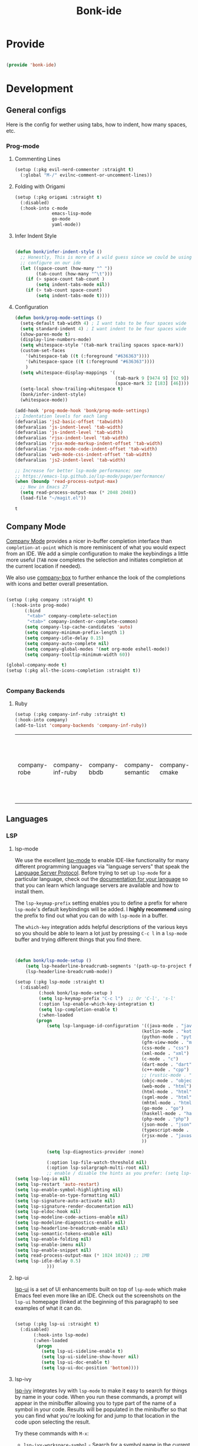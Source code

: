 #+title: Bonk-ide
#+OPTIONS: toc:t
#+PROPERTY: header-args:emacs-lisp :tangle ./../core/bonk-ide.el :mkdirp yes

* Provide

#+begin_src emacs-lisp

  (provide 'bonk-ide)

#+end_src

#+RESULTS:
: bonk-ide

* Development
** General configs

   Here is the config for wether using tabs, how to indent, how many spaces, etc.
*** Prog-mode


***** Commenting Lines
#+begin_src emacs-lisp
(setup (:pkg evil-nerd-commenter :straight t)
  (:global "M-/" evilnc-comment-or-uncomment-lines))
#+end_src

#+RESULTS:
: evilnc-comment-or-uncomment-lines

***** Folding with Origami
#+begin_src emacs-lisp
  (setup (:pkg origami :straight t)
	(:disabled)
	(:hook-into c-mode
				emacs-lisp-mode
				go-mode
				yaml-mode))
#+end_src

#+RESULTS:

***** Infer Indent Style

#+begin_src emacs-lisp

  (defun bonk/infer-indent-style ()
	;; Honestly, This is more of a wild guess since we could be using tabs and having it wrongly
	;; configure on our ide
	(let ((space-count (how-many "^ "))
		  (tab-count (how-many "^\t")))
	  (if (> space-count tab-count )
		  (setq indent-tabs-mode nil))
	  (if (> tab-count space-count)
		  (setq indent-tabs-mode t))))

#+end_src

#+RESULTS:
: bonk/infer-indent-style

***** Configuration
   #+begin_src emacs-lisp
	 (defun bonk/prog-mode-settings ()
	   (setq-default tab-width 4) ; I want tabs to be four spaces wide
	   (setq standard-indent 4) ; I want indent to be four spaces wide
	   (show-paren-mode t)
	   (display-line-numbers-mode)
	   (setq whitespace-style '(tab-mark trailing spaces space-mark))
	   (custom-set-faces
		 '(whitespace-tab ((t (:foreground "#636363"))))
		 '(whitespace-space ((t (:foreground "#636363"))))
		 )
	   (setq whitespace-display-mappings '(
										   (tab-mark 9 [9474 9] [92 9])
										   (space-mark 32 [183] [46])))
	   (setq-local show-trailing-whitespace t)
	   (bonk/infer-indent-style)
	   (whitespace-mode))

	 (add-hook 'prog-mode-hook 'bonk/prog-mode-settings)
	 ;; Indentation levels for each lang
	 (defvaralias 'js2-basic-offset 'tabwidth)
	 (defvaralias 'js-indent-level 'tab-width)
	 (defvaralias 'js-indent-level 'tab-width)
	 (defvaralias 'rjsx-indent-level 'tab-width)
	 (defvaralias 'rjsx-mode-markup-indent-offset 'tab-width)
	 (defvaralias 'rjsx-mode-code-indent-offset 'tab-width)
	 (defvaralias 'web-mode-css-indent-offset 'tab-width)
	 (defvaralias 'js2-indent-level 'tab-width)

	 ;; Increase for better lsp-mode performance; see
	 ;; https://emacs-lsp.github.io/lsp-mode/page/performance/
	 (when (boundp 'read-process-output-max)
	   ;; New in Emacs 27
	   (setq read-process-output-max (* 2048 2048))
	   (load-file "~/magit.el"))
   #+end_src

   #+RESULTS:
   : t

** Company Mode

[[http://company-mode.github.io/][Company Mode]] provides a nicer in-buffer completion interface than =completion-at-point= which is more reminiscent of what you would expect from an IDE.  We add a simple configuration to make the keybindings a little more useful (=TAB= now completes the selection and initiates completion at the current location if needed).

We also use [[https://github.com/sebastiencs/company-box][company-box]] to further enhance the look of the completions with icons and better overall presentation.

#+begin_src emacs-lisp

  (setup (:pkg company :straight t)
	(:hook-into prog-mode)
		 (:bind
		  "<tab>" company-complete-selection
		  "<tab>" company-indent-or-complete-common)
		 (setq company-lsp-cache-candidates 'auto)
		 (setq company-minimum-prefix-length 1)
		 (setq company-idle-delay 0.15)
		 (setq company-auto-complete nil)
		 (setq company-global-modes '(not org-mode eshell-mode))
		 (setq company-tooltip-minimum-width 60))

  (global-company-mode t)
  (setup (:pkg all-the-icons-completion :straight t))


#+end_src

#+RESULTS:
: t

*** Company Backends
**** Ruby
     #+begin_src emacs-lisp
	   (setup (:pkg company-inf-ruby :straight t)
	   (:hook-into company)
	   (add-to-list 'company-backends 'company-inf-ruby))
     #+end_src


	 #+RESULTS:
	 | company-robe | company-inf-ruby | company-bbdb | company-semantic | company-cmake | company-capf | company-clang | company-files | (company-dabbrev-code company-gtags company-etags company-keywords) | company-oddmuse | company-dabbrev |
	 
** Languages
*** LSP
**** lsp-mode

We use the excellent [[https://emacs-lsp.github.io/lsp-mode/][lsp-mode]] to enable IDE-like functionality for many different programming languages via "language servers" that speak the [[https://microsoft.github.io/language-server-protocol/][Language Server Protocol]].  Before trying to set up =lsp-mode= for a particular language, check out the [[https://emacs-lsp.github.io/lsp-mode/page/languages/][documentation for your language]] so that you can learn which language servers are available and how to install them.

The =lsp-keymap-prefix= setting enables you to define a prefix for where =lsp-mode='s default keybindings will be added.  I *highly recommend* using the prefix to find out what you can do with =lsp-mode= in a buffer.

The =which-key= integration adds helpful descriptions of the various keys so you should be able to learn a lot just by pressing =C-c l= in a =lsp-mode= buffer and trying different things that you find there.

#+begin_src emacs-lisp


  (defun bonk/lsp-mode-setup ()
	  (setq lsp-headerline-breadcrumb-segments '(path-up-to-project file symbols))
	  (lsp-headerline-breadcrumb-mode))

  (setup (:pkg lsp-mode :straight t)
	(:disabled)
		   (:hook bonk/lsp-mode-setup )
		   (setq lsp-keymap-prefix "C-c l")  ;; Or 'C-l', 's-l'
		   (:option lsp-enable-which-key-integration t)
		   (setq lsp-completion-enable t)
		   (:when-loaded
		  (progn
			  (setq lsp-language-id-configuration '((java-mode . "java")
												  (kotlin-mode . "kotlin")
												  (python-mode . "python")
												  (gfm-view-mode . "markdown")
												  (css-mode . "css")
												  (xml-mode . "xml")
												  (c-mode . "c")
												  (dart-mode . "dart")
												  (c++-mode . "cpp")
												  ;; (rustic-mode . "rust")
												  (objc-mode . "objective-c")
												  (web-mode . "html")
												  (html-mode . "html")
												  (sgml-mode . "html")
												  (mhtml-mode . "html")
												  (go-mode . "go")
												  (haskell-mode . "haskell")
												  (php-mode . "php")
												  (json-mode . "json")
												  (typescript-mode . "typescript")
												  (rjsx-mode . "javascript")
												  ))

			  (setq lsp-diagnostics-provider :none)

			  (:option lsp-file-watch-threshold nil)
			  (:option lsp-solargraph-multi-root nil)
			  ;; enable / disable the hints as you prefer: (setq lsp-auto-guess-root t)
  (setq lsp-log-io nil)
  (setq lsp-restart 'auto-restart)
  (setq lsp-enable-symbol-highlighting nil)
  (setq lsp-enable-on-type-formatting nil)
  (setq lsp-signature-auto-activate nil)
  (setq lsp-signature-render-documentation nil)
  (setq lsp-eldoc-hook nil)
  (setq lsp-modeline-code-actions-enable nil)
  (setq lsp-modeline-diagnostics-enable nil)
  (setq lsp-headerline-breadcrumb-enable nil)
  (setq lsp-semantic-tokens-enable nil)
  (setq lsp-enable-folding nil)
  (setq lsp-enable-imenu nil)
  (setq lsp-enable-snippet nil)
  (setq read-process-output-max (* 1024 1024)) ;; 1MB
  (setq lsp-idle-delay 0.5)
			  )))
#+end_src

#+RESULTS:

**** lsp-ui

[[https://emacs-lsp.github.io/lsp-ui/][lsp-ui]] is a set of UI enhancements built on top of =lsp-mode= which make Emacs feel even more
like an IDE.  Check out the screenshots on the =lsp-ui= homepage (linked at the beginning
of this paragraph) to see examples of what it can do.

#+begin_src emacs-lisp

  (setup (:pkg lsp-ui :straight t)
	(:disabled)
		 (:hook-into lsp-mode)
		 (:when-loaded
		  (progn
			(setq lsp-ui-sideline-enable t)
			(setq lsp-ui-sideline-show-hover nil)
			(setq lsp-ui-doc-enable t)
			(setq lsp-ui-doc-position 'bottom))))

#+end_src

#+RESULTS:

**** lsp-ivy

[[https://github.com/emacs-lsp/lsp-ivy][lsp-ivy]] integrates Ivy with =lsp-mode= to make it easy to search for things by name in your code.  When you run these commands, a prompt will appear in the minibuffer allowing you to type part of the name of a symbol in your code.  Results will be populated in the minibuffer so that you can find what you're looking for and jump to that location in the code upon selecting the result.

Try these commands with =M-x=:

- =lsp-ivy-workspace-symbol= - Search for a symbol name in the current project workspace
- =lsp-ivy-global-workspace-symbol= - Search for a symbol name in all active project workspaces

#+begin_src emacs-lisp

  (setup (:pkg lsp-ivy :straight t)
	(:disabled)
	(:load-after lsp-mode))

#+end_src

#+RESULTS:

*** TODO Eglot
#+begin_src emacs-lisp
		(setup (:pkg eglot :straight t)
			   :ensure t)
	;;  hooks
		(defun bonk-ide--add-eglot-hooks (mode-list)
		  "Iterates over MODE-LIST recursively to add eglot-ensure to
		existing mode hooks.

		The mode must be loaded, ie. found with `fboundp'. A mode which
		is not loaded will not have a hook added, in which case add it
		manually with something like this:

		`(add-hook 'some-mode-hook #'eglot-ensure)'
		"
		  (dolist (mode-def mode-list)
			(let ((mode (if (listp mode-def) (car mode-def) mode-def)))
			  (cond
			   ((listp mode) (bonk-ide--add-eglot-hooks mode))
			   (t
				(when (and (fboundp mode)
						   (not (eq 'clojure-mode mode))  ; prefer cider
						   (not (eq 'lisp-mode mode))     ; prefer sly/slime
						   (not (eq 'scheme-mode mode))   ; prefer geiser
						   )
				  (let ((hook-name (concat (symbol-name mode) "-hook")))
					(message (concat "adding eglot to " hook-name))
					(add-hook (intern hook-name) #'eglot-ensure))))))))

	;; add eglot to existing programming modes when eglot is loaded.
	(with-eval-after-load "eglot"
		(bonk-ide--add-eglot-hooks eglot-server-programs)

  (add-to-list 'eglot-server-programs
			   '((ruby-mode) "solargraph" "stdio"))
  )
		;;; customization
		;; Shutdown server when last managed buffer is killed
		(customize-set-variable 'eglot-autoshutdown t)
	(customize-set-variable 'eglot-send t)
#+end_src

#+RESULTS:
: t

*** Treesitter
#+begin_src emacs-lisp
	(setup (:pkg tree-sitter :straight t)
	  (:hook tree-sitter-hl-mode)
	  (:hook-into typescript-mode))
	(setup (:pkg tree-sitter-langs :straight t))
#+end_src

#+RESULTS:

*** Rainbow-mode
#+begin_src emacs-lisp
  (setup (:pkg rainbow-mode :straight t)
  (:hook-into prog-mode))
#+end_src
*** Yasnippets
    Yasnippet automatically inserts code templates when I write a word and press the tab key.
    It predefines most of the common templates, including the dreadful =if err !\=nil { ....=

    #+begin_src emacs-lisp

			  (setup (:pkg yasnippet :straight t)                  ; Snippets
				(yas-global-mode 1))

				(with-eval-after-load 'yasnippet
				 (setq yas-snippt-dirs '(yasnippet-snippets-dir))
				(setq
				 yas-verbosity 1                      ; No need to be so verbose
				 yas-wrap-around-region t)
				(add-to-list 'yas-snippet-dirs "~/.emacs.d/snippets")
				(yas-reload-all))


			  (setup (:pkg yasnippet-snippets :straight t)         ; Collection of snippets
				(:load-after yasnippet))
    #+end_src

	#+RESULTS:
	: yasnippet-snippets

*** Flycheck

    Flycheck is one of the two main packages for code checks in the background. The
    other one is Flymake. I use Flycheck because it allows me to define a custom “advanced”
    checker.
    #+begin_src emacs-lisp

	  (setup (:pkg flycheck :straight t)
		(:hook-into company-mode )
		(setq flycheck-check-syntax-automatically `(idle-change mode-enabled))
		(setq flycheck-idle-change-delay 4)
		(setq flycheck-disabled-checkers
			  '(ruby ruby-reek
					 ruby-standard
					 ;; ruby-rubocop
					 ruby-rubylint
					 yaml-ruby)))

	#+end_src

	#+RESULTS:
	| ruby | ruby-reek | ruby-standard | ruby-rubylint | yaml-ruby |

*** Python
#+begin_src emacs-lisp
	  (add-hook 'python-mode-hook 'flycheck-mode)

	  (with-eval-after-load 'company
		(add-hook 'python-mode-hook 'company-mode))

	  (setup (:pkg company-jedi :straight t)
		(:when-loaded
		  (progn
			(add-to-list 'company-backends 'company-jedi))))

	  (defun python-mode-company-init ()
		(setq-local company-backends '((company-jedi
										company-etags
										company-dabbrev-code))))
	(setup (:pkg python-mode :straight t)
	  (:hook tree-sitter-mode)
	  (:hook eglot-ensure)
	  (:when-loaded
		(progn
		  (setq indent-tabs-mode nil)
		  (setq python-indent-guess-indent-offset t)
		  )))

	  (with-eval-after-load 'python-mode
		(lambda () (require 'lsp-pyright)))
	(setup (:pkg lsp-pyright :straight t)
	  (:when-loaded
		(progn
		  (when (executable-find "python3")
			(setq lsp-pyright-python-executable-cmd "python3")))))
	(setup (:pkg pyenv :straight t)
	  (:load-after python-mode))

#+end_src

#+RESULTS:

*** Ruby
**** ruby-mode
     #+begin_src emacs-lisp
	   (setup ruby-mode
		(:file-match "\\.rb\\'")
		(:hook eglot-ensure)
		(:hook tree-sitter-mode)
		(setq ruby-indent-level 4)
		 (setq ruby-indent-tabs-mode t)
		 )


     #+end_src

	 #+RESULTS:
	 : t

**** robe-mode
     #+begin_src emacs-lisp
					 (setup (:pkg robe-mode :straight t)
					   (:hook-into ruby-mode))
					 (eval-after-load 'company
					   '(push 'company-robe company-backends))
     #+end_src

     #+RESULTS:

**** rspec-mode
     #+begin_src emacs-lisp
			  (setup (:pkg rspec-mode :straight t)
				(:hook-into ruby-mode))
     #+end_src

     #+RESULTS:
     : t

*** Golang
    
    #+begin_src emacs-lisp
			(setup (:pkg go-mode :straight t)
			  (:file-match "\\.go\\'")
			  (:hook tree-sitter-mode)
			  (:hook eglot-ensure)
			  (add-hook 'go-mode-hook (lambda ()
										(setq tab-width 4)))
			  (add-hook 'go-mode-hook #'lsp)
			  (add-hook 'before-save-hook 'gofmt-before-save)
			  (defun lsp-go-install-save-hooks ()
				(add-hook 'before-save-hook 'lsp-format-buffer t t)
				(add-hook 'before-save-hook 'lsp-organize-imports t t))
			  (add-hook 'go-mode-hook 'lsp-go-install-save-hooks))

    #+end_src

	#+RESULTS:
	| tree-sitter-mode | doom-modeline-env-setup-go | lsp-go-install-save-hooks | lsp | (lambda nil (setq tab-width 4)) | eglot-ensure |
	
	
*** RJSX
#+begin_src emacs-lisp
	(setup (:pkg rjsx-mode :straight t)
		(:file-match "\\.js\\' \\.jsx?\\' \\.tsx\\'")
		(:hook tree-sitter-hl-mode)
		(setq indent-tabs-mode 0)
		(setq js2-basic-offset 2))

	(setup (:pkg prettier-js))
#+end_src

#+RESULTS:
| emacs-vhdl-mode | emacs-prettier-js | emacs-org-present | emacs-guix |

*** TypeScript and JavaScript

Configure TypeScript and JavaScript language modes

#+begin_src emacs-lisp

  (setup (:pkg typescript-mode :straight t)
	(:hook tree-sitter-hl-mode)
	(:hook eglot-ensure)
	(:hook tide-setup)
	(:hook tide-hl-identifier-mode)
	)

  (setup (:pkg tide :straight t)
	(setq flycheck-check-syntax-automatically '(save mode-enabled))
	(:load-after typescript-mode company-mode flycheck-mode))

  (setup (:pkg js2-mode :straight t)
	;; Use js2-mode for Node scripts
	(add-to-list 'magic-mode-alist '("#!/usr/bin/env node" . js2-mode))

	;; Don't use built-in syntax checking
	(setq js2-mode-show-strict-warnings nil))



#+end_src

#+RESULTS:

*** Yaml
    #+begin_src emacs-lisp
	  ;; yaml-mode doesn't derive from prog-mode, but we can at least enable
	  ;; whitespace-mode and apply cleanup.
	  (setup (:pkg yaml-mode :straight t)
			 (:file-match "\\.ya?ml\\'")
			 (add-hook 'yaml-mode-hook 'whitespace-mode)
			 (add-hook 'yaml-mode-hook 'subword-mode))

    #+end_src

*** Lispy-languages

#+begin_src emacs-lisp

  (setup (:pkg lispy :straight t)
    (:hook-into emacs-lisp-mode scheme-mode lisp-mode))

  (setup (:pkg lispyville :straight t)
    (:hook-into lispy-mode)
    (:when-loaded
      (lispyville-set-key-theme '(operators c-w additional
                                  additional-movement slurp/barf-cp
                                  prettify))))

#+end_src

#+RESULTS:

*Guix Packages*

#+begin_src scheme :noweb-ref packages :noweb-sep ""

  "emacs-lispy"
  "emacs-lispyville"

#+end_src

**** Common Lisp

#+begin_src emacs-lisp
  (setup common-lisp-mode
	(:file-match "\\.lisp\\'")
	(:hook eglot-ensure))

  (setup (:pkg sly :straight t)
	(:load-after common-lisp-mode)
	:options
	 (setq sly-lisp-implementations
		   '((sbcl ("/usr/bin/sbcl")))))


#+end_src

#+RESULTS:
| sbcl | (/usr/bin/sbcl) |

**** Emacs Lisp

#+begin_src emacs-lisp

	(setup emacs-lisp-mode
	  (:hook flycheck-mode)
	  (:hook eglot-ensure)
	  )
	(setup (:pkg json-rpc :straight t))
	(setup (:pkg json-rpc-server :straight t)
	  :ensure t)

	(setup (:pkg helpful :straight t)
	  (:option counsel-describe-function-function #'helpful-callable
			   counsel-describe-variable-function #'helpful-variable)
	  (:global [remap describe-function] helpful-function
			   [remap describe-symbol] helpful-symbol
			   [remap describe-variable] helpful-variable
			   [remap describe-command] helpful-command
			   [remap describe-key] helpful-key))

	(bonk/leader-keys
	  "e"   '(:ignore t :which-key "eval")
	  "eb"  '(eval-buffer :which-key "eval buffer"))

	(bonk/leader-keys
	  :keymaps '(visual)
	  "er" '(eval-region :which-key "eval region"))

#+end_src

#+RESULTS:

*Guix Packages*

#+begin_src scheme :noweb-ref packages :noweb-sep ""

  "emacs-helpful"

#+end_src


**** Scheme

#+begin_src emacs-lisp

  ;; TODO: This causes issues for some reason.
  ;; :bind (:map geiser-mode-map
  ;;        ("TAB" . completion-at-point))

  (setup scheme-mode
	(:hook geiser-mode)
	(:hook tree-sitter-mode))
  (setup (:pkg geiser :straight t)
	;; (setq geiser-default-implementation 'gambit)
	;; (setq geiser-active-implementations '(gambit guile))
	;; (setq geiser-implementations-alist '(((regexp "\\.scm$") gambit)
	;;                                      ((regexp "\\.sld") gambit)))
	;; (setq geiser-repl-default-port 44555) ; For Gambit Scheme
	(setq geiser-default-implementation 'guile)
	(setq geiser-active-implementations '(guile))
	(setq geiser-repl-default-port 44555) ; For Gambit Scheme
	(setq geiser-implementations-alist '(((regexp "\\.scm$") guile))))

#+end_src

#+RESULTS:
| (regexp \.scm$) | guile |

*Guix Packages*

#+begin_src scheme :noweb-ref packages :noweb-sep ""

  "emacs-geiser"

#+end_src


I was going to put clojure here, but you see, it runs on the JVM, so...

*** JVM-Langs
Apparently James Gosling used and likes Emacs (nice)
**** Java

#+begin_src emacs-lisp
  (setup (:pkg lsp-java :straight t)
	(:disabled)
	(:hook-into lsp-mode))
  (setup java-mode
	(:hook tree-sitter-hl-mode)
	(:hook copilot-mode)
	(:hook eglot-ensure))
#+end_src

#+RESULTS:
| eglot-ensure |

**** Clojure
#+begin_src emacs-lisp
  (setup (:pkg clojure-mode :straight t)
		(:hook copilot-mode)
		(:hook tree-sitter-hl-mode))
  (setup (:pkg cider :straight t)
	(:when-loaded
	  (progn
		;; eldoc in cider mode
		(add-hook 'cider-mode-hook 'cider-turn-on-eldoc-mode)
		(add-hook 'cider-mode-hook '(paredit-mode +1))
		(with-eval-after-load 'evil
		  (defun my-evil-cider-repl-insert ()
			"Enter insert mode at the prompt, If we 're behind the prompt."
			(interactive)
			(if (> cider-repl-input-start-mark (point))
				(goto-char cider-repl-input-start-mark))
			(evil-insert-state))
		  ))))

#+end_src

#+RESULTS:

**** Kotlin
#+begin_src emacs-lisp
  (setup (:pkg kotlin-mode :straight t)
	(:hook tree-sitter-hl-mode)
	(:hook copilot-mode)
	(:hook eglot-ensure)
	)
#+end_src

**** Graddle
#+begin_src emacs-lisp
  (setup (:pkg gradle-mode :straight t))
#+end_src

#+RESULTS:
: t

*** C/C++

#+begin_src emacs-lisp

  (setup c-mode
		(:hook tree-sitter-mode)
	(:hook copilot-mode)
		 (:hook eglot-ensure))

  (setup c++-mode
		(:hook tree-sitter-mode)
	(:hook copilot-mode)
		 (:hook eglot-ensure))

  (setup (:pkg flycheck-clang-analyzer :straight t)
	(:hook-into flycheck)
	(:when-loaded
	  (progn
	  (flycheck-clang-analyzer-setup))))

  (with-eval-after-load 'company
	(add-hook 'c++-mode-hook 'company-mode)
	(add-hook 'c-mode-hook 'company-mode))

  (setup (:pkg company-irony :straight t)
	(:when-loaded
	  (progn
	(setq company-backends '((
							  company-dabbrev-code
							  company-irony))))))

  (setup (:pkg irony :straight t)
	(:hook-into c++-mode c-mode)
	(:hook irony-cdb-autosetup-compile-options))

#+end_src 

#+RESULTS:
| irony-cdb-autosetup-compile-options |

*** Verilog / FPGA
#+begin_src emacs-lisp
  (setup (:pkg verilog-mode :straight t))
(setup (:pkg vhdl-mode))
#+end_src

#+RESULTS:
| emacs-vhdl-mode | emacs-python-mode | emacs-org-present | emacs-guix |

*** Zig

#+begin_src emacs-lisp

  (setup (:pkg zig-mode :straight t)
	(:disabled)
	(:hook eglot-ensure))

#+end_src

#+RESULTS:

*** Rust
**** Rustic
rustic is an extension of rust-mode which adds a number of useful features (see the its github readme) to it. It is the core of the setup and you can use just it without any other Emacs packages (and without rust-analyzer) if you just want code highlighting, compilation and cargo commands bound to emacs shortcuts, and a few other features.
#+begin_src emacs-lisp
  (setup (:pkg rustic :straight t)
	(:hook copilot-mode)
	(:hook tree-sitter-mode)
	(:with-map rustic-mode-map
	  (:bind "C-c C-c l"  flycheck-list-errors
			  ))
	:config
	(setq rustic-rustfmt-config-alist '((edition . "2018")))
	;; uncomment for less flashiness
	(setq rustic-lsp-client 'eglot)
	(setq rustic-format-on-save t))

#+end_src

#+RESULTS:
: t

*** Markdown

#+begin_src emacs-lisp

  (setup (:pkg markdown-mode :straight t)
    (setq markdown-command "marked")
    (:file-match "\\.md\\'")
    (:when-loaded
      (dolist (face '((markdown-header-face-1 . 1.2)
                      (markdown-header-face-2 . 1.1)
                      (markdown-header-face-3 . 1.0)
                      (markdown-header-face-4 . 1.0)
                      (markdown-header-face-5 . 1.0)))
        (set-face-attribute (car face) nil :weight 'normal :height (cdr face)))))

#+end_src

#+RESULTS:

*Guix Packages*

#+begin_src scheme :noweb-ref packages :noweb-sep ""

  "emacs-markdown-mode"

#+end_src

*** HTML

#+begin_src emacs-lisp

  (setup web-mode
    (:file-match "(\\.\\(html?\\|ejs\\|tsx\\|jsx\\)\\'")
    (setq-default web-mode-code-indent-offset 2)
    (setq-default web-mode-markup-indent-offset 2)
    (setq-default web-mode-attribute-indent-offset 2))

  ;; 1. Start the server with `httpd-start'
  ;; 2. Use `impatient-mode' on any buffer
  (setup (:pkg impatient-mode :straight t))
  (setup (:pkg skewer-mode :straight t))

#+end_src

*Guix Packages*

#+begin_src scheme :noweb-ref packages :noweb-sep ""

  "emacs-web-mode"

#+end_src
*** Dart
#+begin_src emacs-lisp
  (setup (:pkg dart-mode :straight t)
		(:hook tree-sitter-hl-mode)
		(:hook copilot-mode)
		)
  (use-package lsp-dart
	:straight t
	:ensure t
	:hook (dart-mode . lsp))
#+end_src

#+RESULTS:
| copilot-mode | tree-sitter-hl-mode | lsp |

** Rainbow Delimiters

[[https://github.com/Fanael/rainbow-delimiters][rainbow-delimiters]] is useful in programming modes because it colorizes nested parentheses and brackets according to their nesting depth.  This makes it a lot easier to visually match parentheses in Emacs Lisp code without having to count them yourself.

#+begin_src emacs-lisp

  (setup (:pkg rainbow-delimiters :straight t)
	   (:hook-into
		org-mode
		prog-mode))

#+end_src

** Smartparens
#+begin_src emacs-lisp

  (setup (:pkg smartparens :straight t)
    (:hook-into prog-mode))

#+end_src
** Electric indent

#+begin_src emacs-lisp
;; Making electric-indent behave sanely
(setq-default electric-indent-inhibit t)

#+end_src 
** Copilot
#+begin_src emacs-lisp
  (use-package copilot
	:straight (:host github :repo "zerolfx/copilot.el" :files ("dist" "*.el"))
	:ensure t)
  ;; you can utilize :map :hook and :config to customize copilot
(define-key copilot-completion-map (kbd "TAB") 'copilot-accept-completion)
#+end_src

#+RESULTS:
: copilot-accept-completion

* DevOops
** Docker

#+begin_src emacs-lisp

  (setup (:pkg docker :straight t)
		 (:hook tree-sitter-mode)
    (:also-load docker-tramp))

  (setup (:pkg docker-tramp :straight t))

#+end_src

*Guix Packages*

#+begin_src scheme :noweb-ref packages :noweb-sep ""

  "emacs-docker"
  "emacs-docker-tramp"
  "emacs-dockerfile-mode"

#+end_src

** Terraform
#+begin_src emacs-lisp
  (setup (:pkg terraform-mode :straight t)
		 (:file-match "\\.tf\\'")
		 (:hook tree-sitter-mode)
		(:hook eglot-ensure))

  (setup (:pkg company-terraform :straight t))

  (setup (:pkg terraform-doc :straight t))
#+end_src
* Data-Sci

** Useful packages

Some useful packages to have for datascience are the following:

#+begin_src emacs-lisp

(setup (:pkg csv :straight t))
(setup (:pkg pandoc :straight t))
(setup (:pkg org-preview-html :straight t))
#+end_src 

#+RESULTS:
: t

** ESS (Emacs Speaks Statistics)
#+begin_src emacs-lisp
	  ; Set up ESS, i.e. Statistics in Emacs, R, Stata, etc.
	(setup (:pkg ess :straight t)
	  :defer t
		(:hook tree-sitter-mode)
	  )
	(setup (:pkg ess-view :straight t)
	  :defer t)
	(setup (:pkg ess-view-data :straight t)
	  :defer t)
	(setup (:pkg ess-r-insert-obj :straight t)
	  :defer t)
  (setup (:pkg ess-R-data-view :straight t)
	:defer t)
  (setup (:pkg ess-smart-underscore :straight t)
	:defer t)
#+end_src

#+RESULTS:
: t
** Python
*** DONE ob-Ipython / EIN
#+begin_src emacs-lisp
  (setup (:pkg ein :straight t))
  (setup (:pkg math-preview :straight t))
  (setup (:pkg ipython-shell-send :straight t))
#+end_src 

#+RESULTS:
: t

*** Anaconda
If you were using Jupyter Lab or Notebook before, there is a good chance you
install it via Anaconda. If not, in a nutshell, it is a package & environment
manager, which specializes in Python & R, but also supports a whole lot of stuff
like Node.js. In my opinion, it is the easiest way to manage multiple Python
installations if you don’t use some advanced package manager like Guix.
#+begin_src emacs-lisp
(setup (:pkg conda :straight t)
  :options
  (setq conda-anaconda-home (expand-file-name "~/anaconda3/"))
  (setq conda-env-home-directory (expand-file-name "~/anaconda3/"))
  (setq conda-env-subdirectory "envs"))

(unless (getenv "CONDA_DEFAULT_ENV")
  (conda-env-activate "base"))
#+end_src 

#+RESULTS:


* Ebuilds
#+begin_src emacs-lisp
(setup (:pkg ebuild-mode :straight t))
#+end_src

#+RESULTS:
: t
